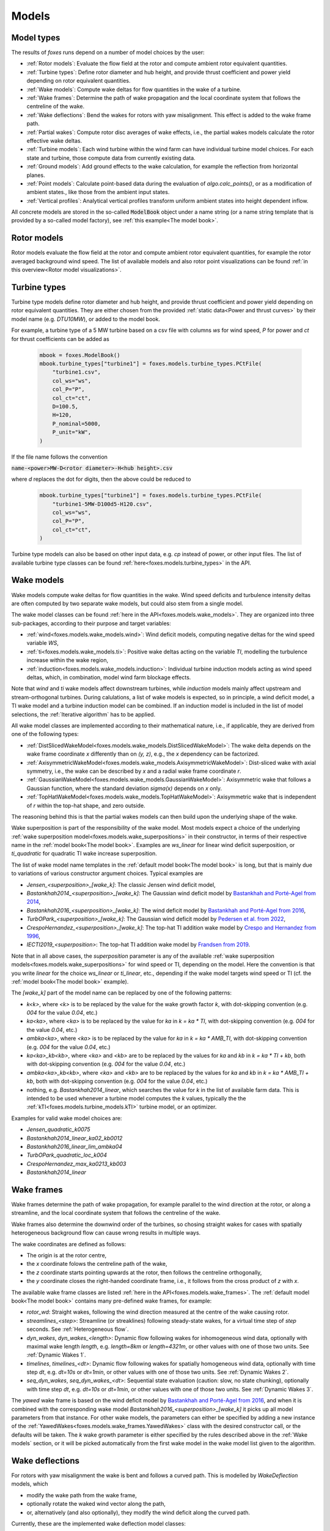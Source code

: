 Models
======

Model types
-----------

The results of *foxes* runs depend on a number of model choices by the user:

* :ref:`Rotor models`: Evaluate the flow field at the rotor and compute ambient rotor equivalent quantities.
* :ref:`Turbine types`: Define rotor diameter and hub height, and provide thrust coefficient and power yield depending on rotor equivalent quantities. 
* :ref:`Wake models`: Compute wake deltas for flow quantities in the wake of a turbine.
* :ref:`Wake frames`: Determine the path of wake propagation and the local coordinate system that follows the centreline of the wake.
* :ref:`Wake deflections`: Bend the wakes for rotors with yaw misalignment. This effect is added to the wake frame path.
* :ref:`Partial wakes`: Compute rotor disc averages of wake effects, i.e., the partial wakes models calculate the rotor effective wake deltas. 
* :ref:`Turbine models`: Each wind turbine within the wind farm can have individual turbine model choices. For each state and turbine, those compute data from currently existing data. 
* :ref:`Ground models`: Add ground effects to the wake calculation, for example the reflection from horizontal planes.
* :ref:`Point models`: Calculate point-based data during the evaluation of `algo.calc_points()`, or as a modification of ambient states., like those from the ambient input states. 
* :ref:`Vertical profiles`: Analytical vertical profiles transform uniform ambient states into height dependent inflow.

All concrete models are stored in the so-called :code:`ModelBook` object under 
a name string (or a name string template that is provided by a so-called model factory), 
see :ref:`this example<The model book>`.

Rotor models
------------
Rotor models evaluate the flow field at the rotor and compute ambient rotor equivalent quantities, for example the rotor averaged 
background wind speed. The list of available models and also rotor point visualizations can be found :ref:`in this overview<Rotor model visualizations>`.

Turbine types
-------------
Turbine type models define rotor diameter and hub height, and provide thrust coefficient and power yield depending on rotor equivalent quantities. 
They are either chosen from the provided :ref:`static data<Power and thrust curves>` by their model name (e.g. *DTU10MW*), 
or added to the model book. 

For example, a turbine type of a 5 MW turbine based on a csv file with 
columns *ws* for wind speed, *P* for power and *ct* for thrust 
coefficients can be added as

    .. code-block:: python

        mbook = foxes.ModelBook()
        mbook.turbine_types["turbine1"] = foxes.models.turbine_types.PCtFile(
            "turbine1.csv",
            col_ws="ws",
            col_P="P",
            col_ct="ct",
            D=100.5,
            H=120,
            P_nominal=5000,
            P_unit="kW",
        )

If the file name follows the convention 

:code:`name-<power>MW-D<rotor diameter>-H<hub height>.csv`

where `d` replaces the dot for digits, then the above could be reduced to

    .. code-block:: python

        mbook.turbine_types["turbine1"] = foxes.models.turbine_types.PCtFile(
            "turbine1-5MW-D100d5-H120.csv",
            col_ws="ws",
            col_P="P",
            col_ct="ct",
        )

Turbine type models can also be based on other input data, e.g. `cp` instead 
of power, or other input files. The list of available turbine type classes
can be found :ref:`here<foxes.models.turbine_types>` in the API. 

Wake models
-----------
Wake models compute wake deltas for flow quantities in the wake. Wind speed deficits and turbulence 
intensity deltas are often computed by two separate wake models, but could also stem from a single model. 

The wake model classes can be found :ref:`here in the API<foxes.models.wake_models>`.
They are organized into three sub-packages, according to their purpose and target variables: 

* :ref:`wind<foxes.models.wake_models.wind>`: Wind deficit models, computing negative deltas for the wind speed variable `WS`,
* :ref:`ti<foxes.models.wake_models.ti>`: Positive wake deltas acting on the variable `TI`, modelling the turbulence increase within the wake region,
* :ref:`induction<foxes.models.wake_models.induction>`: Individual turbine induction models acting as wind speed deltas, which, in combination, model wind farm blockage effects.

Note that `wind` and `ti` wake models affect downstream turbines, while `induction` models 
mainly affect upstream and stream-orthogonal turbines. During calulations, a list of
wake models is expected, so in principle, a wind deficit model, a TI wake model and a turbine
induction model can be combined. If an induction model is included in the
list of model selections, the :ref:`Iterative algorithm` has to be applied.

All wake model classes are implemented according to their mathematical nature, i.e.,
if applicable, they are derived from one of the following types:

* :ref:`DistSlicedWakeModel<foxes.models.wake_models.DistSlicedWakeModel>`: The wake delta depends on the wake frame coordinate `x` differently than on `(y, z)`, e.g., the `x` dependency can be factorized.
* :ref:`AxisymmetricWakeModel<foxes.models.wake_models.AxisymmetricWakeModel>`: Dist-sliced wake with axial symmetry, i.e., the wake can be described by `x` and a radial wake frame coordinate `r`.
* :ref:`GaussianWakeModel<foxes.models.wake_models.GaussianWakeModel>`: Axisymmetric wake that follows a Gaussian function, where the standard deviation `sigma(x)` depends on `x` only.
* :ref:`TopHatWakeModel<foxes.models.wake_models.TopHatWakeModel>`: Axisymmetric wake that is independent of `r` within the top-hat shape, and zero outside.

The reasoning behind this is that the partial wakes models can then
build upon the underlying shape of the wake.

Wake superposition is part of the responsibility of the wake model. Most models expect
a choice of the underlying :ref:`wake superposition model<foxes.models.wake_superpositions>`
in their constructor, in terms of their respective name in the :ref:`model book<The model book>`.
Examples are `ws_linear` for linear wind deficit superposition, or `ti_quadratic`
for quadratic TI wake increase superposition.

The list of wake model name templates in the :ref:`default model book<The model book>` is long,
but that is mainly due to variations of various constructor argument choices. Typical examples are

* `Jensen_<superposition>_[wake_k]`: The classic Jensen wind deficit model,
* `Bastankhah2014_<superposition>_[wake_k]`: The Gaussian wind deficit model by `Bastankhah and Porté-Agel from 2014 <https://doi.org/10.1016/j.renene.2014.01.002>`_,
* `Bastankhah2016_<superposition>_[wake_k]`: The wind deficit model by `Bastankhah and Porté-Agel from 2016 <https://doi.org/10.1017/jfm.2016.595>`_,
* `TurbOPark_<superposition>_[wake_k]`: The Gaussian wind deficit model by `Pedersen et al. from 2022 <https://iopscience.iop.org/article/10.1088/1742-6596/2265/2/022063/pdf>`_,
* `CrespoHernandez_<superposition>_[wake_k]`: The top-hat TI addition wake model by `Crespo and Hernandez from 1996 <https://doi.org/10.1016/0167-6105(95)00033-X>`_,
* `IECTI2019_<superposition>`: The top-hat TI addition wake model by `Frandsen from 2019 <http://orbit.dtu.dk/files/3750291/2009_31.pdf>`_.

Note that in all above cases, the `superposition` parameter is 
any of the available :ref:`wake superposition models<foxes.models.wake_superpositions>` for wind speed or TI, depending on the model.
Here the convention is that you write `linear` for the choice `ws_linear` or `ti_linear`, etc., depending if the wake model targets wind speed or TI
(cf. the :ref:`model book<The model book>` example). 

The `[wake_k]` part of the model name can be replaced by one of the following patterns:

* `k<k>`, where `<k>` is to be replaced by the value for the wake growth factor `k`, with dot-skipping convention (e.g. `004` for the value `0.04`, etc.) 
* `ka<ka>`, where `<ka>` is to be replaced by the value for `ka` in `k = ka * TI`, with dot-skipping convention (e.g. `004` for the value `0.04`, etc.) 
* `ambka<ka>`, where `<ka>` is to be replaced by the value for `ka` in `k = ka * AMB_TI`, with dot-skipping convention (e.g. `004` for the value `0.04`, etc.) 
* `ka<ka>_kb<kb>`, where `<ka>` and `<kb>` are to be replaced by the values for `ka` and `kb` in `k = ka * TI + kb`, both with dot-skipping convention (e.g. `004` for the value `0.04`, etc.) 
* `ambka<ka>_kb<kb>`, where `<ka>` and `<kb>` are to be replaced by the values for `ka` and `kb` in `k = ka * AMB_TI + kb`, both with dot-skipping convention (e.g. `004` for the value `0.04`, etc.) 
* nothing, e.g. `Bastankhah2014_linear`, which searches the value for `k` in the list of available farm data. This is intended to be used whenever a turbine model computes the `k` values, typically the the :ref:`kTI<foxes.models.turbine_models.kTI>` turbine model, or an optimizer.

Examples for valid wake model choices are:

* `Jensen_quadratic_k0075`
* `Bastankhah2014_linear_ka02_kb0012`
* `Bastankhah2016_linear_lim_ambka04`
* `TurbOPark_quadratic_loc_k004`
* `CrespoHernandez_max_ka0213_kb003`
* `Bastankhah2014_linear`

Wake frames
-----------
Wake frames determine the path of wake propagation, for example parallel to the 
wind direction at the rotor, or along a streamline, and the local coordinate system 
that follows the centreline of the wake. 

Wake frames also determine the downwind
order of the turbines, so chosing straight wakes for cases with spatially 
heterogeneous background flow can cause wrong results in multiple ways.

The wake coordinates are defined as follows:

* The origin is at the rotor centre,
* the `x` coordinate folows the centreline path of the wake,
* the `z` coordinate starts pointing upwards at the rotor, then follows the centreline orthogonally,
* the `y` coordinate closes the right-handed coordinate frame, i.e., it follows from the cross product of `z` with `x`.

The available wake frame classes are listed 
:ref:`here in the API<foxes.models.wake_frames>`. The :ref:`default model book<The model book>` 
contains many pre-defined wake frames, for example:

* `rotor_wd`: Straight wakes, following the wind direction measured at the centre of the wake causing rotor.
* `streamlines_<step>`: Streamline (or streaklines) following steady-state wakes, for a virtual time step of `step` seconds. See :ref:`Heterogeneous flow`.
* `dyn_wakes`, `dyn_wakes_<length>`: Dynamic flow following wakes for inhomogeneous wind data, optionally with maximal wake length `length`, e.g. `length=8km` or `length=4321m`, or other values with one of those two units. See :ref:`Dynamic Wakes 1`.
* `timelines`, `timelines_<dt>`: Dynamic flow following wakes for spatially homogeneous wind data, optionally with time step `dt`, e.g. `dt=10s` or `dt=1min`, or other values with one of those two units. See :ref:`Dynamic Wakes 2`.
* `seq_dyn_wakes`, `seq_dyn_wakes_<dt>`: Sequential state evaluation (caution: slow, no state chunking), optionally with time step `dt`, e.g. `dt=10s` or `dt=1min`, or other values with one of those two units. See :ref:`Dynamic Wakes 3`.

The `yawed` wake frame is based on the wind deficit model by `Bastankhah and Porté-Agel from 2016 <https://doi.org/10.1017/jfm.2016.595>`_,
and when it is combined with the corresponding wake model `Bastankhah2016_<superposition>_[wake_k]` it picks up all
model parameters from that instance.  For other wake models, the parameters can either be specified by adding a new instance
of the :ref:`YawedWakes<foxes.models.wake_frames.YawedWakes>` class with the desired constructor call, or the defaults will 
be taken. The `k` wake growth parameter is either specified by the rules described above in the :ref:`Wake models` section, or it will be
picked automatically from the first wake model in the wake model list given to the algorithm.

Wake deflections
----------------
For rotors with yaw misalignment the wake is bent and follows a curved path. This is modelled by `WakeDeflection` models, which 

* modify the wake path from the wake frame,
* optionally rotate the waked wind vector along the path,
* or, alternatively (and also optionally), they modify the wind deficit along the curved path.

Currently, these are the implemented wake deflection model classes:

* :ref:`NoDeflection<foxes.models.wake_deflections.NoDeflection>`: Ignores wake deflection effects (default). Should be used if no yaw misalignment is present.
* :ref:`Bastankhah2016Deflection<foxes.models.wake_deflections.Bastankhah2016Deflection>`: Extracted from the wake model paper by `Bastankhah and Porté-Agel from 2016 <https://doi.org/10.1017/jfm.2016.595>`_, recommended in combination with the corresponding wake model. Only the wake path is modified by this model.
* :ref:`JimenezDeflection<foxes.models.wake_deflections.JimenezDeflection>`: Bends any wake, and optionally also rotates the wind vector within the wake.

The `JimenezDeflection` model has three pre-configured versions in the model book:

* `Jimenez`: Modifies the wake path and rotates the waked horizontal wind vector along the path.
* `JimenezProj`: Modifies the wake path and alters the wind deficit within the wake by projection, but does not rotate the vector.
* `JimenezPath`: Modifies the wake path but does not modifiy the wind vector delta within the wake.

All versions allow for non-standard values of the model parameter `beta`, for example by `Jimenez_b012` for `beta = 0.12` instead of the default `beta = 0.1`.

The `Bastankhah2016Deflection` is called `Bastankhah2016` in the model book, and the `NoDeflection` model `no_deflection`.

Partial wakes
-------------
Partial wakes models compute rotor disc averages of wake effects, i.e., 
the partial wakes models calculate the rotor effective wake deltas. 

Some of the partial wakes models make use of the mathematical structure of 
the associated wake model:

* :ref:`PartialCentre<foxes.models.partial_wakes.PartialCentre>`: Only evaluate wakes at rotor centres. This is fast, but not accurate.
* :ref:`RotorPoints<foxes.models.partial_wakes.RotorPoints>`: Evaluate the wake model at exactly the rotor points, then take the average of the combined result. For large number of rotor points this is accurate, but potentially slow.
* :ref:`PartialTopHat<foxes.models.partial_wakes.PartialTopHat>`: Compute the overlap of the wake circle with the rotor disc. This is mathematically exact and fast, but limited to wakes with top-hat shapes.
* :ref:`PartialAxiwake<foxes.models.partial_wakes.PartialAxiwake>`: Compute the numerical integral of axi-symmetric wakes with the rotor disc. This needs less evaluation points than grid-type wake averaging.
* :ref:`PartialSegregated<foxes.models.partial_wakes.PartialSegregated>`: Abstract base class for segregated wake averaging, which means adding the averaged wake to the averaged background result (in contrast to `RotorPoints`).
* :ref:`PartialGrid<foxes.models.partial_wakes.PartialGrid>`: Segregated partial wakes evaluated at points of a :ref:`grid-type rotor<GridRotor>` (which is usually not equal to the selected rotor model).

In the :ref:`default model book<The model book>`, concrete instances of the above partial wakes models
can be found under the names

* `centre`: The centre point model,
* `rotor_points`: The rotor points model,
* `top_hat`: The top-hat model,
* `axiwake<n>`: The axiwake model, with `n` representing the number of steps for the discretization of the integral over each downstream rotor,
* `grid<n2>`: The grid model with `n2` representing the number of points in a regular square grid.

Partial wakes are now chosen when costructing the algorithm object.
There are several ways of specifying partial wakes model choices for 
the selected wake models:

* by a dictionary, which maps wake model names to model choices (or default choices, if not found),
* or by a list, where the mapping to the wake models is in order of appearance, 
* or by a string, in which case all models are either mapped to the given model, or, if that fails with `TypeError`, to their defaults,
* or by `None`, which means all models are mapped to the default choice.

A verification of the different partial wakes models 
is carried out in this example: :ref:`Partial wakes verification`
All types approach the correct rotor average for high point
counts, but with different efficiency.

Turbine models
--------------
Each wind turbine within the wind farm can have individual turbine model choices. 
For each state and turbine, those compute data from currently existing data. 

The list of available turbine model classes can be found 
:ref:`here in the API<foxes.models.turbine_models>`. For example:

* :ref:`kTI<foxes.models.turbine_models.kTI>`: Computes the wake expansion coefficient `k` as a linear function of `TI`: `k = kb + kTI * TI`. All models that do not specify `k` explicitly (i.e, `k=None` in the constructor), will then use this result when computing wake deltas.
* :ref:`SetFarmVars<foxes.models.turbine_models.SetFarmVars>`: Set any farm variable to any state-turbine data array, or sub-array (nan values are ignored), either initially (`pre_rotor=True`) or after the wake calculation.
* :ref:`PowerMask<foxes.models.turbine_models.PowerMask>`: Curtail or boost the turbine by re-setting the maximal power of the turbine, see :ref:`this example<Power mask>`.
* :ref:`SectorManagement<foxes.models.turbine_models.SectorManagement>`: Modify farm variables if wind speed and/or wind direction values are within certain ranges, see :ref:`this example<Wind sector management>`.
* :ref:`YAW2YAWM<foxes.models.turbine_models.YAW2YAWM>` and :ref:`YAWM2YAW<foxes.models.turbine_models.YAWM2YAW>`: Compute absolute yaw angles from yaw misalignment, and vice-versa.
* :ref:`Calculator<foxes.models.turbine_models.Calculator>`: Apply any user-written function that calculates values of farm variables.
* :ref:`LookupTable<foxes.models.turbine_models.LookupTable>`: Use a lookup-table for the computation of farm variables.

Ground models
-------------
Add ground effects to the wake calculation, for example the reflection from horizontal planes.

The list of available ground model classes can be found 
:ref:`here in the API<foxes.models.ground_models>`. The following models are 
accessible from the :ref:`default model book<The model book>`:

* `no_ground`: Does not add any ground effects.
* `ground_mirror`: Adds wake reflection from a horizontal plane at zero height.
* `blh_mirror_h<height>`: Adds wake reflections from two horizontal planes, one at the ground and one at the specified height.

Ground models can be selected globally for all wake models, by passing the model
name to the `ground_models` argument of the algorithm constructor. Alternatively, a 
dictionary mapping of wake model names to ground model names can be used, cf. the rules
for :ref:`partial wakes model selections<Partial wakes>`.

Point models
------------
Calculate point-based data during the evaluation of `algo.calc_points()`, 
or as a modification of ambient states.

Point models can be added to ambient states objects, simply by the `+` operation.

The list of available point models can be found :ref:`here in the API<foxes.models.point_models>`.
For example:

* :ref:`WakeDeltas<foxes.models.point_models.WakeDeltas>`: Subtract backgrounds from waked results.
* :ref:`TKE2TI<foxes.models.point_models.TKE2TI>`: Compute `TI` from turbulent kinetic energy data, as for example provided by mesoscale simulations.

Vertical profiles
-----------------
Analytical vertical profiles transform uniform ambient states into height dependent inflow.

The list of available vertical profiles can be found :ref:`here in the API<foxes.models.vertical_profiles>`.
they can be added to uniform ambient states as in the following example, here for
a Monin-Obukhof dependent log-profile:

    .. code-block:: python

        states = foxes.input.states.StatesTable(
            data_source="abl_states_6000.csv.gz",
            output_vars=[FV.WS, FV.WD, FV.TI, FV.RHO, FV.MOL],
            var2col={FV.WS: "ws", FV.WD: "wd", FV.TI: "ti", FV.MOL: "mol"},
            fixed_vars={FV.RHO: 1.225, FV.Z0: 0.05, FV.H: 100.0},
            profiles={FV.WS: "ABLLogWsProfile"},
        )

Notice the required variable `FV.H`, denoting the reference height of the
provided wind data, as well as roughness length `FV.Z0` and Monin-Obukhof length `FV.MOL`.